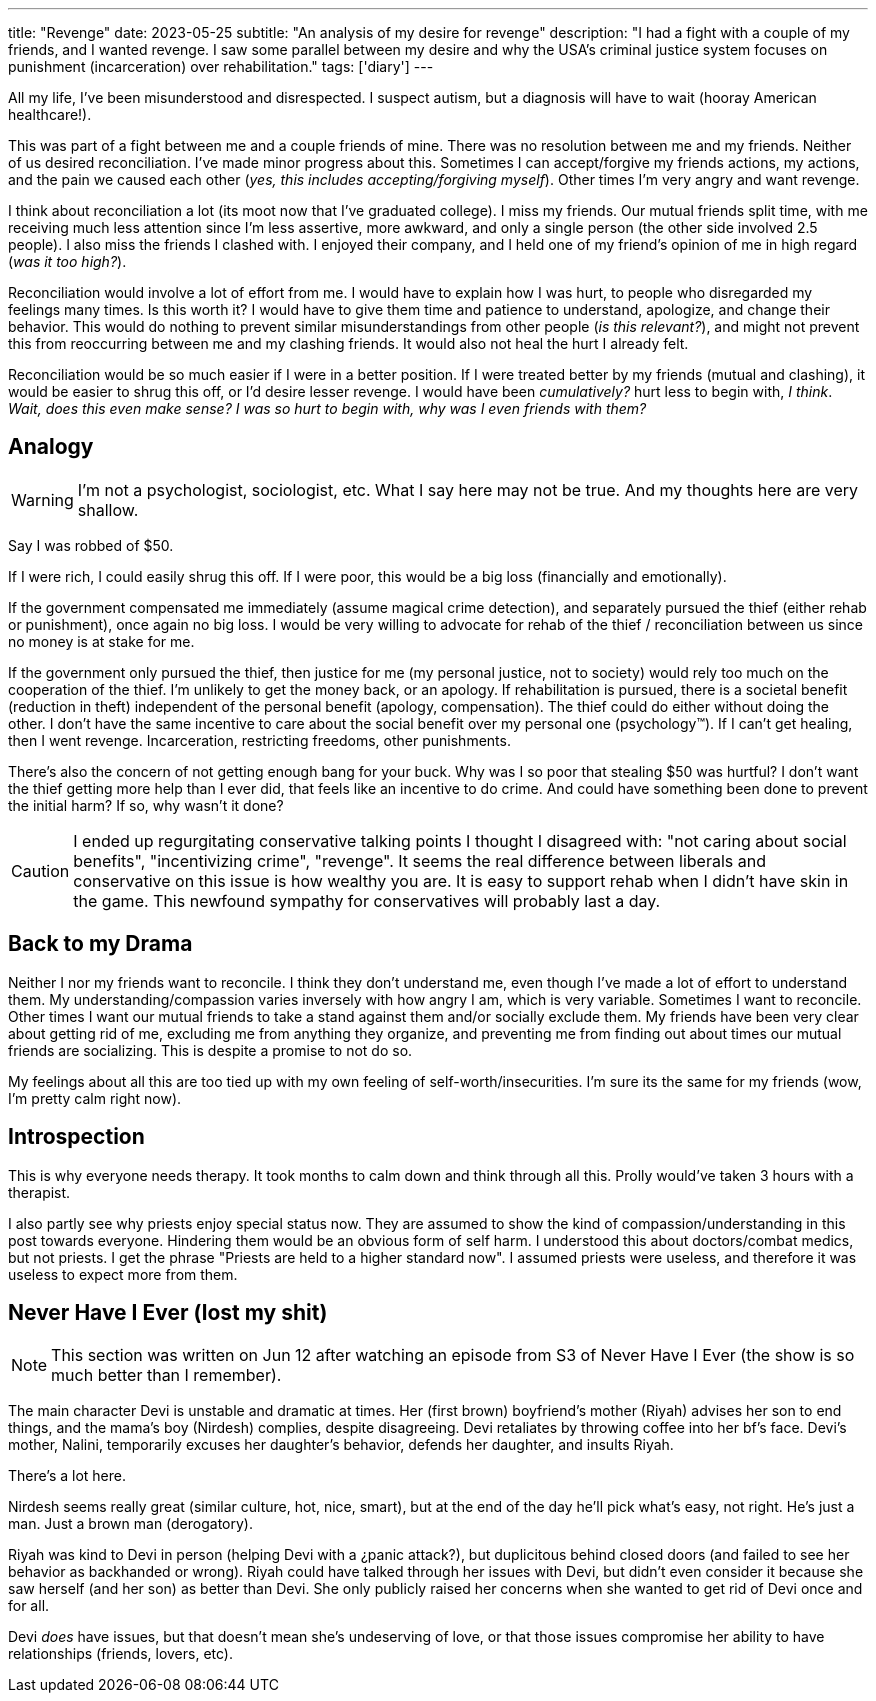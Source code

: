 ---
title: "Revenge"
date: 2023-05-25
subtitle: "An analysis of my desire for revenge"
description: "I had a fight with a couple of my friends, and I wanted revenge. I saw some parallel between my desire and why the USA's criminal justice system focuses on punishment (incarceration) over rehabilitation."
tags: ['diary']
---

All my life, I've been misunderstood and disrespected. I suspect autism, but a diagnosis will have to wait (hooray American healthcare!).

This was part of a fight between me and a couple friends of mine. There was no resolution between me and my friends. Neither of us desired reconciliation. I've made minor progress about this. Sometimes I can accept/forgive my friends actions, my actions, and the pain we caused each other (_yes, this includes accepting/forgiving myself_). Other times I'm very angry and want revenge.

I think about reconciliation a lot (its moot now that I've graduated college). I miss my friends. Our mutual friends split time, with me receiving much less attention since I'm less assertive, more awkward, and only a single person (the other side involved 2.5 people). I also miss the friends I clashed with. I enjoyed their company, and I held one of my friend's opinion of me in high regard (_was it too high?_).

Reconciliation would involve a lot of effort from me. I would have to explain how I was hurt, to people who disregarded my feelings many times. Is this worth it? I would have to give them time and patience to understand, apologize, and change their behavior. This would do nothing to prevent similar misunderstandings from other people (_is this relevant?_), and might not prevent this from reoccurring between me and my clashing friends. It would also not heal the hurt I already felt.

Reconciliation would be so much easier if I were in a better position. If I were treated better by my friends (mutual and clashing), it would be easier to shrug this off, or I'd desire lesser revenge. I would have been _cumulatively?_ hurt less to begin with, _I think_. _Wait, does this even make sense? I was so hurt to begin with, why was I even friends with them?_

== Analogy

WARNING: I'm not a psychologist, sociologist, etc. What I say here may not be true. And my thoughts here are very shallow.

Say I was robbed of $50.

If I were rich, I could easily shrug this off. If I were poor, this would be a big loss (financially and emotionally).

If the government compensated me immediately (assume magical crime detection), and separately pursued the thief (either rehab or punishment), once again no big loss. I would be very willing to advocate for rehab of the thief / reconciliation between us since no money is at stake for me.

If the government only pursued the thief, then justice for me (my personal justice, not to society) would rely too much on the cooperation of the thief. I'm unlikely to get the money back, or an apology. If rehabilitation is pursued, there is a societal benefit (reduction in theft) independent of the personal benefit (apology, compensation). The thief could do either without doing the other. I don't have the same incentive to care about the social benefit over my personal one (psychology™️). If I can't get healing, then I went revenge. Incarceration, restricting freedoms, other punishments.

There's also the concern of not getting enough bang for your buck. Why was I so poor that stealing $50 was hurtful? I don't want the thief getting more help than I ever did, that feels like an incentive to do crime. And could have something been done to prevent the initial harm? If so, why wasn't it done?

CAUTION: I ended up regurgitating conservative talking points I thought I disagreed with: "not caring about social benefits", "incentivizing crime", "revenge". It seems the real difference between liberals and conservative on this issue is how wealthy you are. It is easy to support rehab when I didn't have skin in the game. This newfound sympathy for conservatives will probably last a day.

== Back to my Drama

Neither I nor my friends want to reconcile. I think they don't understand me, even though I've made a lot of effort to understand them. My understanding/compassion varies inversely with how angry I am, which is very variable. Sometimes I want to reconcile. Other times I want our mutual friends to take a stand against them and/or socially exclude them. My friends have been very clear about getting rid of me, excluding me from anything they organize, and preventing me from finding out about times our mutual friends are socializing. This is despite a promise to not do so.

My feelings about all this are too tied up with my own feeling of self-worth/insecurities. I'm sure its the same for my friends (wow, I'm pretty calm right now).

== Introspection

This is why everyone needs therapy. It took months to calm down and think through all this. Prolly would've taken 3 hours with a therapist.

I also partly see why priests enjoy special status now. They are assumed to show the kind of compassion/understanding in this post towards everyone. Hindering them would be an obvious form of self harm. I understood this about doctors/combat medics, but not priests. I get the phrase "Priests are held to a higher standard now". I assumed priests were useless, and therefore it was useless to expect more from them.


== Never Have I Ever (lost my shit)

NOTE: This section was written on Jun 12 after watching an episode from S3 of Never Have I Ever (the show is so much better than I remember).

The main character Devi is unstable and dramatic at times. Her (first brown) boyfriend's mother (Riyah) advises her son to end things, and the mama's boy (Nirdesh) complies, despite disagreeing. Devi retaliates by throwing coffee into her bf's face. Devi's mother, Nalini, temporarily excuses her daughter's behavior, defends her daughter, and insults Riyah.

There's a lot here.

Nirdesh seems really great (similar culture, hot, nice, smart), but at the end of the day he'll pick what's easy, not right. He's just a man. Just a brown man (derogatory).

Riyah was kind to Devi in person (helping Devi with a ¿panic attack?), but duplicitous behind closed doors (and failed to see her behavior as backhanded or wrong). Riyah could have talked through her issues with Devi, but didn't even consider it because she saw herself (and her son) as better than Devi. She only publicly raised her concerns when she wanted to get rid of Devi once and for all.

Devi _does_ have issues, but that doesn't mean she's undeserving of love, or that those issues compromise her ability to have relationships (friends, lovers, etc).